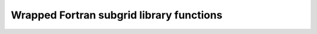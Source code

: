 
Wrapped Fortran subgrid library functions
-----------------------------------------


.. function:: update(PyCPointerType)

    Returns PyCSimpleType


.. function:: startup()

    Returns PyCSimpleType


.. function:: shutdown()

    Returns PyCSimpleType


.. function:: loadmodel(PyCSimpleType)

    Returns PyCSimpleType


.. function:: initmodel()

    Returns PyCSimpleType


.. function:: finalizemodel()

    Returns PyCSimpleType


.. function:: changebathy(PyCPointerType, PyCPointerType, PyCPointerType, PyCPointerType, PyCPointerType)

    Returns PyCSimpleType


.. function:: floodfilling(PyCPointerType, PyCPointerType, PyCPointerType, PyCPointerType)

    Returns PyCSimpleType


.. function:: discharge(PyCPointerType, PyCPointerType, PyCSimpleType, PyCPointerType, PyCPointerType)

    Returns PyCSimpleType


.. function:: discard_manhole(PyCPointerType, PyCPointerType)

    Returns PyCSimpleType


.. function:: discard_structure(PyCSimpleType)

    Returns PyCSimpleType


.. function:: dropinstantrain(PyCPointerType, PyCPointerType, PyCPointerType, PyCPointerType)

    Returns PyCSimpleType


.. function:: getwaterlevel(PyCPointerType, PyCPointerType, PyCPointerType)

    Returns PyCSimpleType


.. function:: subgrid_info()

    Returns NoneType

